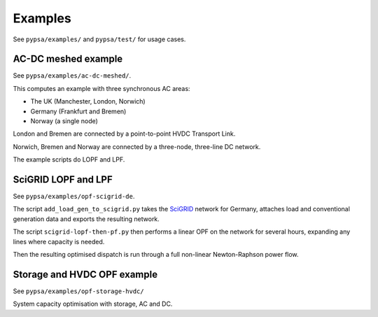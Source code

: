 ################
 Examples
################


See ``pypsa/examples/`` and ``pypsa/test/`` for usage cases.



AC-DC meshed example
====================

See ``pypsa/examples/ac-dc-meshed/``.

This computes an example with three synchronous AC areas:

* The UK (Manchester, London, Norwich)
* Germany (Frankfurt and Bremen)
* Norway (a single node)

London and Bremen are connected by a point-to-point HVDC Transport
Link.


Norwich, Bremen and Norway are connected by a three-node, three-line
DC network.


The example scripts do LOPF and LPF.

SciGRID LOPF and LPF
====================

See ``pypsa/examples/opf-scigrid-de``.

The script ``add_load_gen_to_scigrid.py`` takes the `SciGRID
<http://scigrid.de/>`_ network for Germany, attaches load and
conventional generation data and exports the resulting network.

The script ``scigrid-lopf-then-pf.py`` then performs a linear OPF on
the network for several hours, expanding any lines where capacity is
needed.

Then the resulting optimised dispatch is run through a full non-linear
Newton-Raphson power flow.


Storage and HVDC OPF example
============================

See ``pypsa/examples/opf-storage-hvdc/``

System capacity optimisation with storage, AC and DC.
